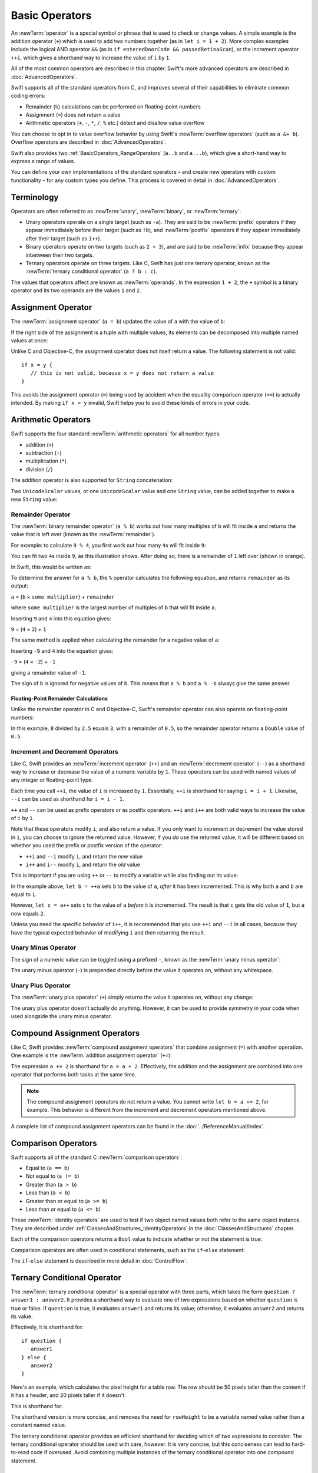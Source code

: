Basic Operators
===============

An :newTerm:`operator` is a special symbol or phrase that is used to check or change values.
A simple example is the addition operator (``+``)
which is used to add two numbers together (as in ``let i = 1 + 2``).
More complex examples include the logical AND operator ``&&``
(as in ``if enteredDoorCode && passedRetinaScan``),
or the increment operator ``++i``,
which gives a shorthand way to increase the value of ``i`` by ``1``.

All of the most common operators are described in this chapter.
Swift's more advanced operators are described in :doc:`AdvancedOperators`.

Swift supports all of the standard operators from C,
and improves several of their capabilities
to eliminate common coding errors:

* Remainder (``%``) calculations can be performed on floating-point numbers
* Assignment (``=``) does not return a value
* Arithmetic operators (``+``, ``-``, ``*``, ``/``, ``%`` etc.)
  detect and disallow value overflow

You can choose to opt in to value overflow behavior
by using Swift's :newTerm:`overflow operators` (such as ``a &+ b``).
Overflow operators are described in :doc:`AdvancedOperators`.

Swift also provides two :ref:`BasicOperators_RangeOperators`
(``a..b`` and ``a...b``),
which give a short-hand way to express a range of values.

You can define your own implementations of the standard operators –
and create new operators with custom functionality –
for any custom types you define.
This process is covered in detail in :doc:`AdvancedOperators`.

.. _BasicOperators_Terminology:

Terminology
-----------

Operators are often referred to as :newTerm:`unary`, :newTerm:`binary`, or :newTerm:`ternary`:

* Unary operators operate on a single target (such as ``-a``).
  They are said to be :newTerm:`prefix` operators if they appear
  immediately before their target (such as ``!b``),
  and :newTerm:`postfix` operators if they appear
  immediately after their target (such as ``i++``).
* Binary operators operate on two targets (such as ``2 + 3``),
  and are said to be :newTerm:`infix` because they appear inbetween their two targets.
* Ternary operators operate on three targets.
  Like C, Swift has just one ternary operator,
  known as the :newTerm:`ternary conditional operator` (``a ? b : c``).

The values that operators affect are known as :newTerm:`operands`.
In the expression ``1 + 2``, the ``+`` symbol is a binary operator
and its two operands are the values ``1`` and ``2``.

.. _BasicOperators_AssignmentOperator:

Assignment Operator
-------------------

The :newTerm:`assignment operator` (``a = b``) updates the value of ``a`` with the value of ``b``:

.. testcode:: assignmentOperator

   -> let b = 10
   << // b : Int = 10
   -> var a = 5
   << // a : Int = 5
   -> a = b
   /> a is now equal to \(a)
   </ a is now equal to 10

If the right side of the assignment is a tuple with multiple values,
its elements can be decomposed into multiple named values at once:

.. testcode:: assignmentOperator

   -> let (x, y) = (1, 2)
   << // (x, y) : (Int, Int) = (1, 2)
   /> x is equal to \(x), and y is equal to \(y)
   </ x is equal to 1, and y is equal to 2

Unlike C and Objective-C, the assignment operator does not itself return a value.
The following statement is not valid:

::

   if x = y {
      // this is not valid, because x = y does not return a value
   }

This avoids the assignment operator (``=``) being used by accident
when the equality comparison operator (``==``) is actually intended.
By making ``if x = y`` invalid,
Swift helps you to avoid these kinds of errors in your code.

.. TODO: Should we mention that x = y = z is also not valid?
   If so, is there a convincing argument as to why this is a good thing?
.. TODO: Add a section about the new assignments bindings.

.. _BasicOperators_ArithmeticOperators:

Arithmetic Operators
--------------------

Swift supports the four standard :newTerm:`arithmetic operators` for all number types:

* addition (``+``)
* subtraction (``-``)
* multiplication (``*``)
* division (``/``)

.. testcode:: arithmeticOperators

   -> 1 + 2       // equals 3
   << // r0 : Int = 3
   -> 5 - 3       // equals 2
   << // r1 : Int = 2
   -> 2 * 3       // equals 6
   << // r2 : Int = 6
   -> 10.0 / 2.5   // equals 4.0
   << // r3 : Double = 4.0

The addition operator is also supported for ``String`` concatenation:

.. testcode:: arithmeticOperators

   -> "hello, " + "world"      // equals "hello, world"
   << // r4 : String = "hello, world"

Two ``UnicodeScalar`` values,
or one ``UnicodeScalar`` value and one ``String`` value,
can be added together to make a new ``String`` value:

.. testcode:: arithmeticOperators

   -> let dog = '🐶'
   << // dog : UnicodeScalar = '🐶'
   -> let cow = '🐮'
   << // cow : UnicodeScalar = '🐮'
   -> let dogCow = dog + cow
   << // dogCow : String = "🐶🐮"
   /> dogCow is equal to \"🐶🐮\"
   </ dogCow is equal to "🐶🐮"

.. TODO: revisit this example based on whether single quotes
   continue to return a UnicodeScalar,
   and in light of where we end up with characters vs scalars.
   This also raises the question of my use of the name 'scalar'
   when using for-in to iterate over someString.chars.
   I've used 'scalar' several times throughout the book.

.. _BasicOperators_RemainderOperator:

Remainder Operator
~~~~~~~~~~~~~~~~~~

The :newTerm:`binary remainder operator` (``a % b``)
works out how many multiples of ``b`` will fit inside ``a``
and returns the value that is left over
(known as the :newTerm:`remainder`).

For example: to calculate ``9 % 4``,
you first work out how many ``4``\ s will fit inside ``9``:

.. image:: ../images/remainderInteger.png
   :width: 349
   :align: center

You can fit two ``4``\ s inside ``9``, as this illustration shows.
After doing so, there is a remainder of ``1`` left over (shown in orange).

In Swift, this would be written as:

.. testcode:: arithmeticOperators

   -> 9 % 4    // equals 1
   << // r5 : Int = 1

To determine the answer for ``a % b``,
the ``%`` operator calculates the following equation,
and returns ``remainder`` as its output:

``a`` = (``b`` × ``some multiplier``) + ``remainder``

where ``some multiplier`` is the largest number of multiples of ``b``
that will fit inside ``a``.

Inserting ``9`` and ``4`` into this equation gives:

``9`` = (``4`` × ``2``) + ``1``

The same method is applied when calculating the remainder for a negative value of ``a``:

.. testcode:: arithmeticOperators

   -> -9 % 4   // equals -1
   << // r6 : Int = -1

Inserting ``-9`` and ``4`` into the equation gives:

``-9`` = (``4`` × ``-2``) + ``-1``

giving a remainder value of ``-1``.

The sign of ``b`` is ignored for negative values of ``b``.
This means that ``a % b`` and ``a % -b`` always give the same answer.

.. _BasicOperators_FloatingPointRemainderCalculations:

Floating-Point Remainder Calculations
_____________________________________

Unlike the remainder operator in C and Objective-C,
Swift's remainder operator can also operate on floating-point numbers:

.. testcode:: arithmeticOperators

   -> 8 % 2.5   // equals 0.5
   << // r7 : Double = 0.5

In this example, ``8`` divided by ``2.5`` equals ``3``, with a remainder of ``0.5``,
so the remainder operator returns a ``Double`` value of ``0.5``.

.. image:: ../images/remainderFloat.png
   :width: 311
   :align: center

.. _BasicOperators_IncrementAndDecrementOperators:

Increment and Decrement Operators
~~~~~~~~~~~~~~~~~~~~~~~~~~~~~~~~~

Like C, Swift provides an :newTerm:`increment operator` (``++``)
and an :newTerm:`decrement operator` (``--``)
as a shorthand way to increase or decrease the value of a numeric variable by ``1``.
These operators can be used with named values of any integer or floating-point type.

.. testcode:: arithmeticOperators

   -> var i = 0
   << // i : Int = 0
   -> ++i      // i now equals 1
   << // r8 : Int = 1

Each time you call ``++i``, the value of ``i`` is increased by ``1``.
Essentially, ``++i`` is shorthand for saying ``i = i + 1``.
Likewise, ``--i`` can be used as shorthand for ``i = i - 1``.

``++`` and ``--`` can be used as prefix operators or as postfix operators.
``++i`` and ``i++`` are both valid ways to increase the value of ``i`` by ``1``.

Note that these operators modify ``i``, and also return a value.
If you only want to increment or decrement the value stored in ``i``,
you can choose to ignore the returned value.
However, if you *do* use the returned value,
it will be different based on whether you used the prefix or postfix
version of the operator:

* ``++i`` and ``--i`` modify ``i``, and return the *new* value
* ``i++`` and ``i--`` modify ``i``, and return the *old* value

This is important if you are using ``++`` or ``--`` to modify a variable
while also finding out its value:

.. testcode:: arithmeticOperators

   -> var a = 0
   << // a : Int = 0
   -> let b = ++a
   << // b : Int = 1
   /> a and b are now both equal to \(a)
   </ a and b are now both equal to 1
   -> let c = a++
   << // c : Int = 1
   /> a is now equal to \(a), but c has been set to the pre-increment value of \(c)
   </ a is now equal to 2, but c has been set to the pre-increment value of 1

In the example above,
``let b = ++a`` sets ``b`` to the value of ``a``,
*after* it has been incremented.
This is why both ``a`` and ``b`` are equal to ``1``.

However, ``let c = a++`` sets ``c`` to the value of ``a`` *before* it is incremented.
The result is that ``c`` gets the old value of ``1``,
but ``a`` now equals ``2``.

Unless you need the specific behavior of ``i++``,
it is recommended that you use ``++i`` and ``--i`` in all cases,
because they have the typical expected behavior of modifying ``i``
and then returning the result.

.. QUESTION: is this good advice
   (given the general prevalence of i++ in the world),
   and indeed is it even advice we need to bother giving
   (given that lots of people might disagree or not care)?

.. QUESTION: if so, have I followed this advice throughout the book?

.. _BasicOperators_UnaryMinusOperator:

Unary Minus Operator
~~~~~~~~~~~~~~~~~~~~

The sign of a numeric value can be toggled using a prefixed ``-``,
known as the :newTerm:`unary minus operator`:

.. testcode:: arithmeticOperators

   -> let three = 3
   << // three : Int = 3
   -> let minusThree = -three      // minusThree equals -3
   << // minusThree : Int = -3
   -> let plusThree = -minusThree   // plusThree equals 3, or "minus minus three"
   << // plusThree : Int = 3

The unary minus operator (``-``) is prepended directly before the value it operates on,
without any whitespace.

.. _BasicOperators_UnaryPlusOperator:

Unary Plus Operator
~~~~~~~~~~~~~~~~~~~

The :newTerm:`unary plus operator` (``+``) simply returns
the value it operates on, without any change:

.. testcode:: arithmeticOperators

   -> let minusSix = -6
   << // minusSix : Int = -6
   -> let alsoMinusSix = +minusSix   // alsoMinusSix equals -6
   << // alsoMinusSix : Int = -6

The unary plus operator doesn't actually do anything.
However, it can be used to provide symmetry in your code
when used alongside the unary minus operator.

.. _BasicOperators_CompoundAssignmentOperators:

Compound Assignment Operators
-----------------------------

Like C, Swift provides :newTerm:`compound assignment operators` that combine assignment (``=``) with another operation.
One example is the :newTerm:`addition assignment operator` (``+=``):

.. testcode:: compoundAssignment

   -> var a = 1
   << // a : Int = 1
   -> a += 2
   /> a is now equal to \(a)
   </ a is now equal to 3

The expression ``a += 2`` is shorthand for ``a = a + 2``.
Effectively, the addition and the assignment are combined into one operator
that performs both tasks at the same time.

.. note::

   The compound assignment operators do not return a value.
   You cannot write ``let b = a += 2``, for example.
   This behavior is different from the increment and decrement operators mentioned above.

A complete list of compound assignment operators can be found in the :doc:`../ReferenceManual/index`.

.. _BasicOperators_ComparisonOperators:

Comparison Operators
--------------------

Swift supports all of the standard C :newTerm:`comparison operators`:

* Equal to (``a == b``)
* Not equal to (``a != b``)
* Greater than (``a > b``)
* Less than (``a < b``)
* Greater than or equal to (``a >= b``)
* Less than or equal to (``a <= b``)

.. TODO: we don't currently have identity and non-identity operators outside of Cocoa.
   It's been decided that these will be called === and !===,
   but they don't exist at present for Swift-pure classes.
   They should be added to this section if and when they are implemented.

These :newTerm:`identity operators` are used to test if two object named values both refer to the same object instance.
They are described under :ref:`ClassesAndStructures_IdentityOperators` in the :doc:`ClassesAndStructures` chapter.

Each of the comparison operators returns a ``Bool`` value to indicate whether or not the statement is true:

.. testcode:: comparisonOperators

   -> 1 == 1   // true, because 1 is equal to 1
   << // r0 : Bool = true
   -> 2 != 1   // true, because 2 is not equal to 1
   << // r1 : Bool = true
   -> 2 > 1    // true, because 2 is greater than 1
   << // r2 : Bool = true
   -> 1 < 2    // true, because 1 is less than 2
   << // r3 : Bool = true
   -> 1 >= 1   // true, because 1 is greater than or equal to 1
   << // r4 : Bool = true
   -> 2 <= 1   // false, because 2 is not less than or equal to 1
   << // r5 : Bool = false

Comparison operators are often used in conditional statements,
such as the ``if``-``else`` statement:

.. testcode:: comparisonOperators

   -> let name = "world";
   << // name : String = "world"
   -> if name == "world" {
         println("hello, world")
      } else {
         println("I'm sorry \(name), but I don't recognize you")
      }
   << hello, world
   // prints "hello, world", because name is indeed equal to "world"

The ``if``-``else`` statement is described in more detail in :doc:`ControlFlow`.

.. TODO: which types do these operate on by default?
   How do they work with strings?
   How about with tuples / with your own types?

.. _BasicOperators_TernaryConditionalOperator:

Ternary Conditional Operator
----------------------------

The :newTerm:`ternary conditional operator` is a special operator with three parts,
which takes the form ``question ? answer1 : answer2``.
It provides a shorthand way to evaluate one of two expressions
based on whether ``question`` is true or false.
If ``question`` is true, it evaluates ``answer1`` and returns its value;
otherwise, it evaluates ``answer2`` and returns its value.

Effectively, it is shorthand for:

::

   if question {
      answer1
   } else {
      answer2
   }

Here's an example, which calculates the pixel height for a table row.
The row should be 50 pixels taller than the content if it has a header,
and 20 pixels taller if it doesn't:

.. testcode:: ternaryConditionalOperatorPart1

   -> let contentHeight = 40
   << // contentHeight : Int = 40
   -> let hasHeader = true
   << // hasHeader : Bool = true
   -> let rowHeight = contentHeight + (hasHeader ? 50 : 20)
   << // rowHeight : Int = 90
   /> rowHeight is equal to \(rowHeight)
   </ rowHeight is equal to 90

This is shorthand for:

.. testcode:: ternaryConditionalOperatorPart2

   -> let contentHeight = 40
   << // contentHeight : Int = 40
   -> let hasHeader = true
   << // hasHeader : Bool = true
   -> var rowHeight = contentHeight
   << // rowHeight : Int = 40
   -> if hasHeader {
         rowHeight = rowHeight + 50
      } else {
         rowHeight = rowHeight + 20
      }
   /> rowHeight is equal to \(rowHeight)
   </ rowHeight is equal to 90

The shorthand version is more concise,
and removes the need for ``rowHeight`` to be a variable named value
rather than a constant named value.

.. TODO: leave rowHeight uninitialized once the REPL allows uninitialized variables?

The ternary conditional operator provides
an efficient shorthand for deciding which of two expressions to consider.
The ternary conditional operator should be used with care, however.
It is very concise, but this conciseness can lead to hard-to-read code if overused.
Avoid combining multiple instances of the ternary conditional operator into one compound statement.

.. _BasicOperators_RangeOperators:

Range Operators
---------------

Swift includes two :newTerm:`range operators`,
which provide shorthand ways to express a range of values.

.. _BasicOperators_ClosedRangeOperator:

Closed Range Operator
~~~~~~~~~~~~~~~~~~~~~

The :newTerm:`closed range operator` (``a..b``)
defines a range that runs from ``a`` to ``b``,
and includes the values ``a`` and ``b``.

The closed range operator is useful when iterating over a range
in which you want all of the values to be used,
such as with a ``for``-``in`` loop:

.. testcode:: rangeOperators

   -> for index in 1..5 {
         println("\(index) times 5 is \(index * 5)")
      }
   </ 1 times 5 is 5
   </ 2 times 5 is 10
   </ 3 times 5 is 15
   </ 4 times 5 is 20
   </ 5 times 5 is 25

``for``-``in`` loops are described in more detail in :doc:`ControlFlow`.

.. _BasicOperators_HalfClosedRangeOperator:

Half-Closed Range Operator
~~~~~~~~~~~~~~~~~~~~~~~~~~

The :newTerm:`half-closed range operator` (``a...b``)
defines a range that runs from ``a`` to ``b``,
but does not include ``b``.
It is said to be :newTerm:`half-closed`
because it contains its first value, but not its final value.

Half-closed ranges are particularly useful when working with
zero-based lists such as :ref:`CollectionTypes_Arrays`,
where it is useful to count up to (but not including) the length of the list:

.. testcode:: rangeOperators

   -> let names = ["Anna", "Alex", "Brian", "Jack"]
   << // names : String[] = ["Anna", "Alex", "Brian", "Jack"]
   -> let count = names.count
   << // count : Int = 4
   -> for i in 0...count {
         println("Person \(i + 1) is called \(names[i])")
      }
   </ Person 1 is called Anna
   </ Person 2 is called Alex
   </ Person 3 is called Brian
   </ Person 4 is called Jack

Note that the array contains four items,
but ``0...count`` only counts as far as ``3``
(the index of the last item in the array),
because it is a half-closed range.

.. _BasicOperators_LogicalOperators:

Logical Operators
-----------------

.. write-me::

.. TODO: write an introduction to this section.

.. _BasicOperators_LogicalNOTOperator:

Logical NOT Operator
~~~~~~~~~~~~~~~~~~~~

The :newTerm:`logical NOT operator` (``!a``) inverts a Boolean value so that ``true`` becomes ``false``,
and ``false`` becomes ``true``.

The logical NOT operator is a prefix operator,
and appears immediately before the value it operates on,
without any whitespace.
It can be read as “not ``a``”, as seen in the following example:

.. testcode:: logicalOperators

   -> let allowedEntry = false
   << // allowedEntry : Bool = false
   -> if !allowedEntry {
         println("ACCESS DENIED")
      }
   <- ACCESS DENIED

The phrase ``if !allowedEntry`` can be read as “if not allowed entry.”
The subsequent line is only executed if “not allowed entry” is true,
i.e. if ``allowedEntry`` is ``false``.

As in this example,
careful choice of Boolean constant and variable names
can help to keep code readable and concise,
while avoiding double negatives or confusing logic statements.

.. _BasicOperators_LogicalANDOperator:

Logical AND Operator
~~~~~~~~~~~~~~~~~~~~

The :newTerm:`logical AND operator` (``a && b``) is used to create logical expressions
where both values must be ``true`` for the overall expression to also be ``true``.

If either value is ``false``,
the overall expression will also be ``false``.
In fact, if the *first* value is ``false``,
the second value won't even be evaluated,
because it can't possibly make the overall expression equate to ``true``.
This is known as :newTerm:`short-circuit evaluation`.

This example considers two ``Bool`` values,
and only allows access if both values are ``true``:

.. testcode:: logicalOperators

   -> let enteredDoorCode = true
   << // enteredDoorCode : Bool = true
   -> let passedRetinaScan = false
   << // passedRetinaScan : Bool = false
   -> if enteredDoorCode && passedRetinaScan {
         println("Welcome!")
      } else {
         println("ACCESS DENIED")
      }
   <- ACCESS DENIED

.. _BasicOperators_LogicalOROperator:

Logical OR Operator
~~~~~~~~~~~~~~~~~~~

The :newTerm:`logical OR operator`
(``a || b``, i.e. an infix operator made from two adjacent pipe characters)
is used to create logical expressions where only *one* of the two values has to be ``true``
for the overall expression to be ``true``.

Like the Logical AND operator above,
the Logical OR operator uses short-circuit evaluation when considering its expressions.
If the left-hand side of a Logical OR expression is ``true``,
the right-hand side will not be evaluated,
because it cannot change the outcome of the overall expression.

For example:

.. testcode:: logicalOperators

   -> let hasDoorKey = false
   << // hasDoorKey : Bool = false
   -> let knowsOverridePassword = true
   << // knowsOverridePassword : Bool = true
   -> if hasDoorKey || knowsOverridePassword {
         println("Welcome!")
      } else {
         println("ACCESS DENIED")
      }
   <- Welcome!

In this example,
the first ``Bool`` value (``hasDoorKey``) is ``false``,
but the second value (``knowsOverridePassword``) is ``true``.
Because one value is ``true``,
the overall expression also equates to ``true``,
and access is allowed.

.. _BasicOperators_CombiningLogicalOperators:

Combining Logical Operators
~~~~~~~~~~~~~~~~~~~~~~~~~~~

You can combine multiple logical operators to create longer compound expressions:

.. testcode:: logicalOperators

   -> if enteredDoorCode && passedRetinaScan || hasDoorKey || knowsOverridePassword {
         println("Welcome!")
      } else {
         println("ACCESS DENIED")
      }
   <- Welcome!

This example uses multiple ``&&`` and ``||`` operators to create a longer compound expression.
However, the ``&&`` and ``||`` operators still only operate on two values,
so this is actually three smaller expressions chained together.
It can be read as:

If we've entered the correct door code and passed the retina scan;
or if we have a valid door key;
or if we know the emergency override password;
then allow access.

Based on the example values from earlier,
the first two mini-expressions are ``false``,
but we know the emergency override password,
so the overall compound expression still equates to ``true``.

.. _BasicOperators_Explicit Parentheses:

Explicit Parentheses
~~~~~~~~~~~~~~~~~~~~

It can sometimes be useful to include parentheses when they are not strictly needed,
to make the intention of a complex expression easier to read.
In the door access example above,
it is useful to add parentheses around the first part of the compound expression
to make its intent explicit:

.. testcode:: logicalOperators

   -> if (enteredDoorCode && passedRetinaScan) || hasDoorKey || knowsOverridePassword {
         println("Welcome!")
      } else {
         println("ACCESS DENIED")
      }
   <- Welcome!

The parentheses make it clear that the first two values
are being considered as part of a separate possible state in the overall logic.
The output of the compound expression doesn't change,
but the overall intention is clearer to the reader.
Readability is always preferred over brevity;
use parentheses where they help to make your intentions clear.
